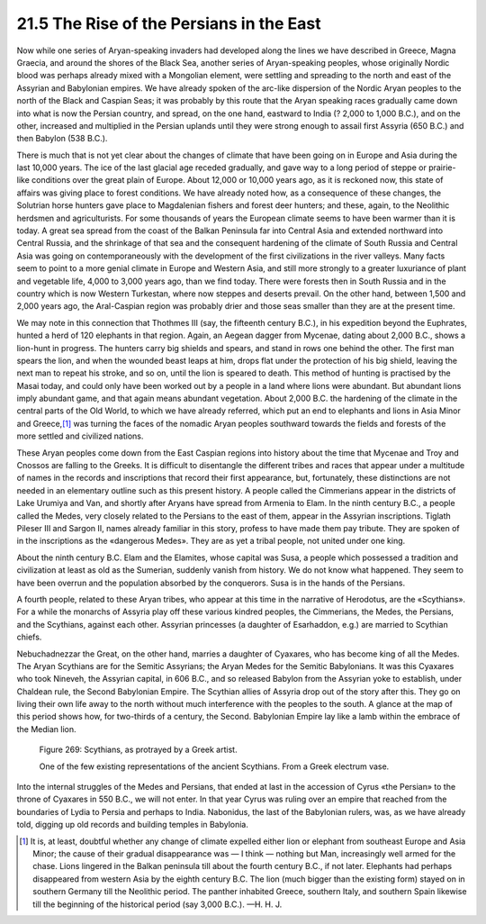 
21.5 The Rise of the Persians in the East
========================================================================
Now while one series of Aryan-speaking invaders had
developed along the lines we have described in Greece, Magna Graecia, and
around the shores of the Black Sea, another series of Aryan-speaking peoples,
whose originally Nordic blood was perhaps already mixed with a Mongolian
element, were settling and spreading to the north and east of the Assyrian and
Babylonian empires. We have already spoken of the arc-like dispersion of the
Nordic Aryan peoples to the north of the Black and Caspian Seas; it was
probably by this route that the Aryan speaking races gradually came down into
what is now the Persian country, and spread, on the one hand, eastward to India
(? 2,000 to 1,000 B.C.), and on the other, increased and multiplied in the
Persian uplands until they were strong enough to assail first Assyria (650
B.C.) and then Babylon (538 B.C.).

There is much that is not yet clear about the changes of
climate that have been going on in Europe and Asia during the last 10,000
years. The ice of the last glacial age receded gradually, and gave way to a
long period of steppe or prairie-like conditions over the great plain of
Europe. About 12,000 or 10,000 years ago, as it is reckoned now, this state of
affairs was giving place to forest conditions. We have already noted how, as a
consequence of these changes, the Solutrian horse hunters gave place to
Magdalenian fishers and forest deer hunters; and these, again, to the Neolithic
herdsmen and agriculturists. For some thousands of years the European climate
seems to have been warmer than it is today. A great sea spread from the coast
of the Balkan Peninsula far into Central Asia and extended northward into
Central Russia, and the shrinkage of that sea and the consequent hardening of
the climate of South Russia and Central Asia was going on contemporaneously
with the development of the first civilizations in the river valleys. Many
facts seem to point to a more genial climate in Europe and Western Asia, and
still more strongly to a greater luxuriance of plant and vegetable life, 4,000
to 3,000 years ago, than we find today. There were forests then in South Russia
and in the country which is now Western Turkestan, where now steppes and
deserts prevail. On the other hand, between 1,500 and 2,000 years ago, the
Aral-Caspian region was probably drier and those seas smaller than they are at
the present time.

We may note in this connection that Thothmes III (say, the
fifteenth century B.C.), in his expedition beyond the Euphrates, hunted a herd
of 120 elephants in that region. Again, an Aegean dagger from Mycenae, dating
about 2,000 B.C., shows a lion-hunt in progress. The hunters carry big shields
and spears, and stand in rows one behind the other. The first man spears the
lion, and when the wounded beast leaps at him, drops flat under the protection
of his big shield, leaving the next man to repeat his stroke, and so on, until
the lion is speared to death. This method of hunting is practised by the Masai
today, and could only have been worked out by a people in a land where lions
were abundant. But abundant lions imply abundant game, and that again means
abundant vegetation. About 2,000 B.C. the hardening of the climate in the
central parts of the Old World, to which we have already referred, which put an
end to elephants and lions in Asia Minor and
Greece,\ [#fn4]_  was turning the faces
of the nomadic Aryan peoples southward towards the fields and forests of the
more settled and civilized nations.

These Aryan peoples come down from the East Caspian regions
into history about the time that Mycenae and Troy and Cnossos are falling to
the Greeks. It is difficult to disentangle the different tribes and races that
appear under a multitude of names in the records and inscriptions that record
their first appearance, but, fortunately, these distinctions are not needed in
an elementary outline such as this present history. A people called the
Cimmerians appear in the districts of Lake Urumiya and Van, and shortly after
Aryans have spread from Armenia to Elam. In the ninth century B.C., a people
called the Medes, very closely related to the Persians to the east of them,
appear in the Assyrian inscriptions. Tiglath Pileser III and Sargon II, names
already familiar in this story, profess to have made them pay tribute. They are
spoken of in the inscriptions as the «dangerous Medes». They are as yet a
tribal people, not united under one king.

About the ninth century B.C. Elam and the Elamites, whose
capital was Susa, a people which possessed a tradition and civilization at
least as old as the Sumerian, suddenly vanish from history. We do not know what
happened. They seem to have been overrun and the population absorbed by the
conquerors. Susa is in the hands of the Persians.

A fourth people, related to these Aryan tribes, who appear
at this time in the narrative of Herodotus, are the «Scythians». For a while
the monarchs of Assyria play off these various kindred peoples, the Cimmerians,
the Medes, the Persians, and the Scythians, against each other. Assyrian
princesses (a daughter of Esarhaddon, e.g.) are married to Scythian chiefs.

Nebuchadnezzar the Great, on the other hand, marries a
daughter of Cyaxares, who has become king of all the Medes. The Aryan Scythians
are for the Semitic Assyrians; the Aryan Medes for the Semitic Babylonians. It
was this Cyaxares who took Nineveh, the Assyrian capital, in 606 B.C., and so
released Babylon from the Assyrian yoke to establish, under Chaldean rule, the
Second Babylonian Empire. The Scythian allies of Assyria drop out of the story
after this. They go on living their own life away to the north without much
interference with the peoples to the south. A glance at the map of this period
shows how, for two-thirds of a century, the Second. Babylonian Empire lay like
a lamb within the embrace of the Median lion.

.. _Figure 269:
.. figure:: /_static/figures/0269.png
    :target: ../_static/figures/0269.png
    :figclass: inline-figure
    :width: 280px
    :alt: Figure 269

    Figure 269: Scythians, as protrayed by a Greek artist.

    One of the few existing representations of the ancient Scythians. From a Greek electrum vase.

Into the internal struggles of the Medes and Persians, that
ended at last in the accession of Cyrus «the Persian» to the throne of Cyaxares
in 550 B.C., we will not enter. In that year Cyrus was ruling over an empire
that reached from the boundaries of Lydia to Persia and perhaps to India.
Nabonidus, the last of the Babylonian rulers, was, as we have already told,
digging up old records and building temples in Babylonia.

.. [#fn4]  It is, at least, doubtful whether any change of climate expelled
    either lion or elephant from southeast Europe and Asia Minor; the cause of their
    gradual disappearance was — I think — nothing but Man, increasingly well armed for
    the chase. Lions lingered in the Balkan peninsula till about the fourth century
    B.C., if not later. Elephants had perhaps disappeared from western Asia by the
    eighth century B.C. The lion (much bigger than the existing form) stayed on in
    southern Germany till the Neolithic period. The panther inhabited Greece,
    southern Italy, and southern Spain likewise till the beginning of the historical
    period (say 3,000 B.C.). —H. H. J.

